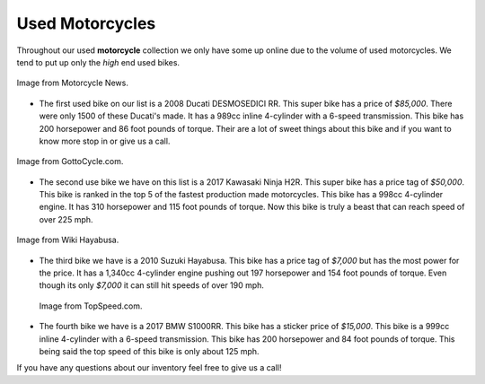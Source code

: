 Used Motorcycles
================

Throughout our used **motorcycle** collection we only have some up online due to
the volume of used motorcycles. We tend to put up only the *high* end used bikes.

.. figure:: ducati.jpg
    :width: 400px
    :align: center
    :alt: alternate text
    :figclass: align-center
    
    Image from Motorcycle News.

* The first used bike on our list is a 2008 Ducati DESMOSEDICI RR. This super 
  bike has a price of *$85,000*. There were only 1500 of these Ducati's made. 
  It has a 989cc inline 4-cylinder with a 6-speed transmission. This bike has 
  200 horsepower and 86 foot pounds of torque. Their are a lot of sweet things 
  about this bike and if you want to know more stop in or give us a call.

.. figure:: h2r.jpg
    :width: 400px
    :align: center
    :alt: alternate text
    :figclass: align-center
    
    Image from GottoCycle.com.
    
* The second use bike we have on this list is a 2017 Kawasaki Ninja H2R. This 
  super bike has a price tag of *$50,000*. This bike is ranked in the top 5 of 
  the fastest production made motorcycles. This bike has a 998cc 4-cylinder engine.
  It has 310 horsepower and 115 foot pounds of torque. Now this bike is truly a 
  beast that can reach speed of over 225 mph.
 
.. figure:: sh.jpg
    :width: 400px
    :align: center
    :alt: alternate text
    :figclass: align-center
    
    Image from Wiki Hayabusa.
 

* The third bike we have is a 2010 Suzuki Hayabusa. This bike has a price tag of 
  *$7,000* but has the most power for the price. It has a 1,340cc 4-cylinder engine 
  pushing out 197 horsepower and 154 foot pounds of torque. Even though its only 
  *$7,000* it can still hit speeds of over 190 mph.

 .. figure:: s1000rr.jpg
    :width: 400px
    :align: center
    :alt: alternate text
    :figclass: align-center
    
    Image from TopSpeed.com.
 
* The fourth bike we have is a 2017 BMW S1000RR. This bike has a sticker price of 
  *$15,000*. This bike is a 999cc inline 4-cylinder with a 6-speed transmission. This
  bike has 200 horsepower and 84 foot pounds of torque. This being said the top speed
  of this bike is only about 125 mph.

If you have any questions about our inventory feel free to give us a call!
